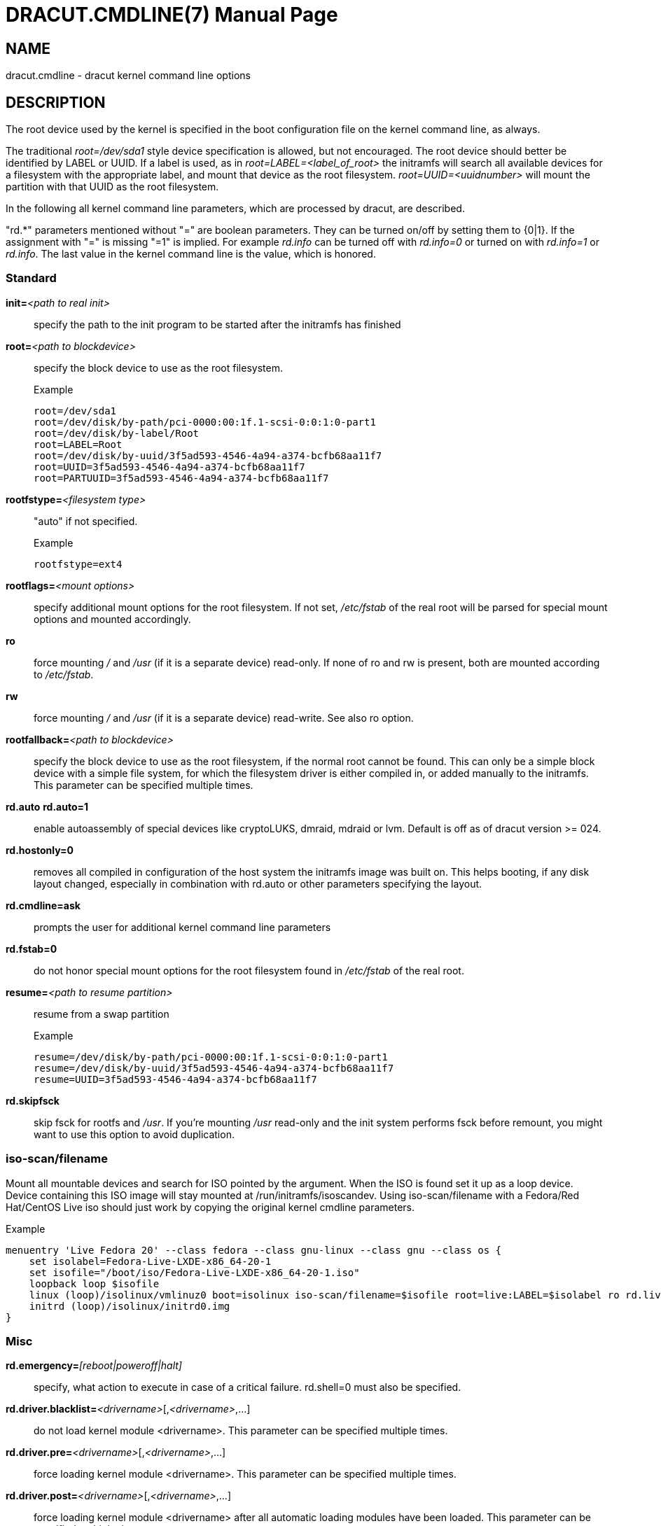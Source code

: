 DRACUT.CMDLINE(7)
=================
:doctype: manpage
:man source:   dracut
:man manual:   dracut
:man version:  {version}

NAME
----
dracut.cmdline - dracut kernel command line options

DESCRIPTION
-----------
The root device used by the kernel is specified in the boot configuration
file on the kernel command line, as always.

The traditional _root=/dev/sda1_ style device specification is allowed, but not
encouraged. The root device should better be identified by LABEL or UUID. If a
label is used, as in _root=LABEL=<label_of_root>_ the initramfs will search all
available devices for a filesystem with the appropriate label, and mount that
device as the root filesystem. _root=UUID=<uuidnumber>_ will mount the partition
with that UUID as the root filesystem.

In the following all kernel command line parameters, which are processed by
dracut, are described.

"rd.*" parameters mentioned without "=" are boolean parameters. They can be
turned on/off by setting them to {0|1}. If the assignment with "=" is missing
"=1" is implied. For example _rd.info_ can be turned off with _rd.info=0_ or
turned on with _rd.info=1_ or _rd.info_. The last value in the kernel command
line is the value, which is honored.

Standard
~~~~~~~~
**init=**__<path to real init>__::
    specify the path to the init program to be started after the initramfs has
    finished

**root=**__<path to blockdevice>__::
    specify the block device to use as the root filesystem.
+
[listing]
.Example
--
root=/dev/sda1
root=/dev/disk/by-path/pci-0000:00:1f.1-scsi-0:0:1:0-part1
root=/dev/disk/by-label/Root
root=LABEL=Root
root=/dev/disk/by-uuid/3f5ad593-4546-4a94-a374-bcfb68aa11f7
root=UUID=3f5ad593-4546-4a94-a374-bcfb68aa11f7
root=PARTUUID=3f5ad593-4546-4a94-a374-bcfb68aa11f7
--

**rootfstype=**__<filesystem type>__:: "auto" if not specified.
+
[listing]
.Example
--
rootfstype=ext4
--

**rootflags=**__<mount options>__::
    specify additional mount options for the root filesystem. If not set,
    _/etc/fstab_ of the real root will be parsed for special mount options and
    mounted accordingly.

**ro**::
    force mounting _/_ and _/usr_ (if it is a separate device) read-only.  If
    none of ro and rw is present, both are mounted according to _/etc/fstab_.

**rw**::
    force mounting _/_ and _/usr_ (if it is a separate device) read-write.
    See also ro option.

**rootfallback=**__<path to blockdevice>__::
    specify the block device to use as the root filesystem, if the normal root
    cannot be found. This can only be a simple block device with a simple file
    system, for which the filesystem driver is either compiled in, or added
    manually to the initramfs. This parameter can be specified multiple times.

**rd.auto** **rd.auto=1**::
    enable autoassembly of special devices like cryptoLUKS, dmraid, mdraid or
    lvm. Default is off as of dracut version >= 024.

**rd.hostonly=0**::
    removes all compiled in configuration of the host system the initramfs image
    was built on. This helps booting, if any disk layout changed, especially in
    combination with rd.auto or other parameters specifying the layout.

**rd.cmdline=ask**::
    prompts the user for additional kernel command line parameters

**rd.fstab=0**::
    do not honor special mount options for the root filesystem found in
    _/etc/fstab_ of the real root.

**resume=**__<path to resume partition>__::
    resume from a swap partition
+
[listing]
.Example
--
resume=/dev/disk/by-path/pci-0000:00:1f.1-scsi-0:0:1:0-part1
resume=/dev/disk/by-uuid/3f5ad593-4546-4a94-a374-bcfb68aa11f7
resume=UUID=3f5ad593-4546-4a94-a374-bcfb68aa11f7
--

**rd.skipfsck**::
    skip fsck for rootfs and _/usr_.  If you're mounting _/usr_ read-only and
    the init system performs fsck before remount, you might want to use this
    option to avoid duplication.

iso-scan/filename
~~~~~~~~~~~~~~~~~

Mount all mountable devices and search for ISO pointed by the argument. When
the ISO is found set it up as a loop device. Device containing this ISO
image will stay mounted at /run/initramfs/isoscandev.
Using iso-scan/filename with a Fedora/Red Hat/CentOS Live iso should just work
by copying the original kernel cmdline parameters.

[listing]
.Example
--
menuentry 'Live Fedora 20' --class fedora --class gnu-linux --class gnu --class os {
    set isolabel=Fedora-Live-LXDE-x86_64-20-1
    set isofile="/boot/iso/Fedora-Live-LXDE-x86_64-20-1.iso"
    loopback loop $isofile
    linux (loop)/isolinux/vmlinuz0 boot=isolinux iso-scan/filename=$isofile root=live:LABEL=$isolabel ro rd.live.image quiet rhgb
    initrd (loop)/isolinux/initrd0.img
}
--

Misc
~~~~
**rd.emergency=**__[reboot|poweroff|halt]__::
    specify, what action to execute in case of a critical failure. rd.shell=0 must also
    be specified.

**rd.driver.blacklist=**__<drivername>__[,__<drivername>__,...]::
    do not load kernel module <drivername>. This parameter can be specified
    multiple times.

**rd.driver.pre=**__<drivername>__[,__<drivername>__,...]::
    force loading kernel module <drivername>. This parameter can be specified
    multiple times.

**rd.driver.post=**__<drivername>__[,__<drivername>__,...]::
    force loading kernel module <drivername> after all automatic loading modules
    have been loaded. This parameter can be specified multiple times.

**rd.retry=**__<seconds>__::
    specify how long dracut should retry the initqueue to configure devices.
    The default is 180 seconds. After 2/3 of the time, degraded raids are force
    started. If you have hardware, which takes a very long time to announce its
    drives, you might want to extend this value.

**rd.timeout=**__<seconds>__::
    specify how long dracut should wait for devices to appear. The
    default is '0', which means 'forever'. Note that this timeout
    should be longer than rd.retry to allow for proper configuration.

**rd.noverifyssl**::
    accept self-signed certificates for ssl downloads.

**rd.ctty=**__<terminal device>__::
   specify the controlling terminal for the console.
   This is useful, if you have multiple "console=" arguments.

**rd.shutdown.timeout.umount=**__<seconds>__::
    specify how long dracut should wait for an individual umount to finish
    during shutdown. This avoids the system from blocking when unmounting a file
    system cannot complete and waits indefinitely. Value '0' means to wait
    'forever'. The default is 90 seconds.

[[dracutkerneldebug]]
Debug
~~~~~
If you are dropped to an emergency shell, the file
_/run/initramfs/rdsosreport.txt_ is created, which can be saved to a (to be
mounted by hand) partition (usually /boot) or a USB stick. Additional debugging
info can be produced by adding **rd.debug** to the kernel command line.
_/run/initramfs/rdsosreport.txt_ contains all logs and the output of some tools.
It should be attached to any report about dracut problems.

**rd.info**::
    print informational output though "quiet" is set

**rd.shell**::
    allow dropping to a shell, if root mounting fails

**rd.debug**::
    set -x for the dracut shell.
    If systemd is active in the initramfs, all output is logged to the systemd
    journal, which you can inspect with "journalctl -ab".
    If systemd is not active, the logs are written to dmesg and
    _/run/initramfs/init.log_.
    If "quiet" is set, it also logs to the console.

**rd.memdebug=[0-5]**::
    Print memory usage info at various points, set the verbose level from 0 to 5.
+
    Higher level means more debugging output:
+
----
    0 - no output
    1 - partial /proc/meminfo
    2 - /proc/meminfo
    3 - /proc/meminfo + /proc/slabinfo
    4 - /proc/meminfo + /proc/slabinfo + memstrack summary
        NOTE: memstrack is a memory tracing tool that tracks the total memory
              consumption, and peak memory consumption of each kernel modules
              and userspace progress during the whole initramfs runtime, report
              is generated and the end of initramfs run.
    5 - /proc/meminfo + /proc/slabinfo + memstrack (with top memory stacktrace)
        NOTE: memstrack (with top memory stacktrace) will print top memory
              allocation stack traces during the whole initramfs runtime.
----

**rd.break**::
    drop to a shell at the end

**rd.break=**__{cmdline|pre-udev|pre-trigger|initqueue|pre-mount|mount|pre-pivot|cleanup}__::
    drop to a shell before the defined breakpoint starts.
    This parameter can be specified multiple times.

**rd.udev.log_level=**__{err|info|debug}__::
    set udev log level. The default is 'err'.

I18N
~~~~
**rd.vconsole.keymap=**__<keymap base file name>__::
    keyboard translation table loaded by loadkeys; taken from keymaps directory;
    will be written as KEYMAP to _/etc/vconsole.conf_ in the initramfs.
+
[listing]
.Example
--
rd.vconsole.keymap=de-latin1-nodeadkeys
--

**rd.vconsole.keymap.ext=**__<list of keymap base file names>__::
    list of extra keymaps to bo loaded (sep. by space); will be written as
    EXT_KEYMAP to _/etc/vconsole.conf_ in the initramfs

**rd.vconsole.unicode**::
    boolean, indicating UTF-8 mode; will be written as UNICODE to
    _/etc/vconsole.conf_ in the initramfs

**rd.vconsole.font=**__<font base file name>__::
    console font; taken from consolefonts directory; will be written as FONT to
    _/etc/vconsole.conf_ in the initramfs.
+
[listing]
.Example
--
rd.vconsole.font=eurlatgr
--

**rd.vconsole.font.map=**__<console map base file name>__::
    see description of '-m' parameter in setfont manual; taken from consoletrans
    directory; will be written as FONT_MAP to _/etc/vconsole.conf_ in the
    initramfs

**rd.vconsole.font.unimap=**__<unicode table base file name>__::
    see description of '-u' parameter in setfont manual; taken from unimaps
    directory; will be written as FONT_UNIMAP to _/etc/vconsole.conf_ in the
    initramfs

**rd.locale.LANG=**__<locale>__::
    taken from the environment; if no UNICODE is defined we set its value in
    basis of LANG value (whether it ends with ".utf8" (or similar) or not); will
    be written as LANG to _/etc/locale.conf_ in the initramfs.
+
[listing]
.Example
--
rd.locale.LANG=pl_PL.utf8
--

**rd.locale.LC_ALL=**__<locale>__::
    taken from the environment; will be written as LC_ALL to _/etc/locale.conf_
    in the initramfs

LVM
~~~
**rd.lvm=0**::
    disable LVM detection

**rd.lvm.vg=**__<volume group name>__::
    only activate all logical volumes in the the volume groups with the given name.
    rd.lvm.vg can be specified multiple times on the kernel command line.

**rd.lvm.lv=**__<volume group name>/<logical volume name>__::
    only activate the logical volumes with the given name.
    rd.lvm.lv can be specified multiple times on the kernel command line.

**rd.lvm.conf=0**::
    remove any _/etc/lvm/lvm.conf_, which may exist in the initramfs

crypto LUKS
~~~~~~~~~~~
**rd.luks=0**::
    disable crypto LUKS detection

**rd.luks.uuid=**__<luks uuid>__::
    only activate the LUKS partitions with the given UUID. Any "luks-" of the
    LUKS UUID is removed before comparing to _<luks uuid>_.
    The comparisons also matches, if _<luks uuid>_ is only the beginning of the
    LUKS UUID, so you don't have to specify the full UUID.
    This parameter can be specified multiple times.
    _<luks uuid>_ may be prefixed by the keyword `keysource:`, see
    _rd.luks.key_ below.

**rd.luks.allow-discards=**__<luks uuid>__::
    Allow  using  of discards (TRIM) requests for LUKS partitions with the given
    UUID. Any "luks-" of the LUKS UUID is removed before comparing to
    _<luks uuid>_. The comparisons also matches, if _<luks uuid>_ is only the
    beginning of the LUKS UUID, so you don't have to specify the full UUID.
    This parameter can be specified multiple times.

**rd.luks.allow-discards**::
    Allow  using  of discards (TRIM) requests on all LUKS partitions.

**rd.luks.crypttab=0**::
    do not check, if LUKS partition is in _/etc/crypttab_

**rd.luks.timeout=**__<seconds>__::
    specify how long dracut should wait when waiting for the user to enter the
    password. This avoid blocking the boot if no password is entered. It does
    not apply to luks key. The default is '0', which means 'forever'.

crypto LUKS - key on removable device support
~~~~~~~~~~~~~~~~~~~~~~~~~~~~~~~~~~~~~~~~~~~~~

NB: If systemd is included in the dracut initrd, dracut's built in
removable device keying support won't work. systemd will prompt for
a password from the console even if you've supplied **rd.luks.key**.
You may be able to use standard systemd man:fstab[5,external] syntax to
get the same effect. If you do need **rd.luks.key** to work,
you will have to exclude the "systemd" dracut module and any modules
that depend on it. See man:dracut.conf[5] and
https://bugzilla.redhat.com/show_bug.cgi?id=905683 for more
information.

**rd.luks.key=**_<keypath>[:<keydev>[:<luksdev>]]_::
    _<keypath>_ is the pathname of a key file, relative to the root
    of the filesystem on some device. It's REQUIRED. When
    _<keypath>_ ends with '.gpg' it's considered to be key encrypted
    symmetrically with GPG.  You will be prompted for the GPG password on
    boot. GPG support comes with the 'crypt-gpg' module, which needs to be
    added explicitly.
+
_<keydev>_ identifies the device on which the key file resides. It may
be the kernel name of the device (should start with "/dev/"), a UUID
(prefixed with "UUID=") or a label (prefix with "LABEL="). You don't
have to specify a full UUID. Just its beginning will suffice, even if
its ambiguous. All matching devices will be probed.  This parameter is
recommended, but not required. If it's not present, all block devices will
be probed, which may significantly increase boot time.
+
If _<luksdev>_ is given, the specified key will only be used for
the specified LUKS device. Possible values are the same as for
_<keydev>_. Unless you have several LUKS devices, you don't have to
specify this parameter. The simplest usage is:
+
[listing]
.Example
--
rd.luks.key=/foo/bar.key
--
+
As you see, you can skip colons in such a case.

[NOTE]
===============================
Your LUKS partition must match your key file.

dracut provides keys to cryptsetup with _-d_ (an older alias for
_--key-file_). This uses the entire binary
content of the key file as part of the secret.  If
you pipe a password into cryptsetup *without* _-d_ or _--key-file_,
it will be treated as text user input, and only characters before
the first newline will be used. Therefore, when you're creating
an encrypted partition for dracut to mount, and you pipe a key into
_cryptsetup luksFormat_,you must use _-d -_.

Here is an example for a key encrypted with GPG (warning:
_--batch-mode_ will overwrite the device without asking for
confirmation):

[listing]
--
gpg --quiet --decrypt rootkey.gpg | \
cryptsetup --batch-mode --key-file - \
           luksFormat /dev/sda47
--

If you use unencrypted key files, just use the key file pathname
instead of the standard input. For a random key with 256 bits of
entropy, you might use:

[listing]
--
head -32c /dev/urandom > rootkey.key
cryptsetup --batch-mode --key-file rootkey.key \
           luksFormat /dev/sda47
--

You can also use regular key files on an encrypted _keydev_.

Compared to using GPG encrypted keyfiles on an unencrypted
device this provides the following advantages:

- you can unlock your disk(s) using multiple passphrases
- better security by not losing the key stretching mechanism

To use an encrypted _keydev_ you *must* ensure that it becomes
available by using the keyword `keysource`, e.g.
`rd.luks.uuid=keysource:aaaa`
_aaaa_ being the uuid of the encrypted _keydev_.

Example:

Lets assume you have three disks _A_, _B_ and _C_ with the uuids
_aaaa_, _bbbb_ and _cccc_. +
You want to unlock _A_ and _B_ using keyfile _keyfile_. +
The unlocked volumes be _A'_, _B'_ and _C'_ with the uuids
_AAAA_, _BBBB_ and _CCCC_. +
_keyfile_ is saved on _C'_ as _/keyfile_.

One luks keyslot of each _A_, _B_ and _C_ is setup with a
passphrase. +
Another luks keyslot of each _A_ and _B_ is setup with _keyfile_.

To boot this configuration you could use:
[listing]
--
rd.luks.uuid=aaaa
rd.luks.uuid=bbbb
rd.luks.uuid=keysource:cccc
rd.luks.key=/keyfile:UUID=CCCC
--
Dracut asks for the passphrase for _C_ and uses the
keyfile to unlock _A_ and _B_. +
If getting the passphrase for _C_ fails it falls back to
asking for the passphrases for _A_ and _B_.

If you want _C'_ to stay unlocked, specify a luks name for
it, e.g. `rd.luks.name=cccc=mykeys`, otherwise it gets closed
when not needed anymore.
===============================

**rd.luks.key.tout=0**::
    specify how many times dracut will try to read the keys specified in
    rd.luks.key. This gives a chance to the removable device containing the key
    to initialize.

MD RAID
~~~~~~~
**rd.md=0**::
    disable MD RAID detection

**rd.md.imsm=0**::
    disable MD RAID for imsm/isw raids, use DM RAID instead

**rd.md.ddf=0**::
    disable MD RAID for SNIA ddf raids, use DM RAID instead

**rd.md.conf=0**::
    ignore mdadm.conf included in initramfs

**rd.md.waitclean=1**::
    wait for any resync, recovery, or reshape activity to finish before
    continuing

**rd.md.uuid=**__<md raid uuid>__::
    only activate the raid sets with the given UUID. This parameter can be
    specified multiple times.

DM RAID
~~~~~~~
**rd.dm=0**::
    disable DM RAID detection

**rd.dm.uuid=**__<dm raid uuid>__::
   only activate the raid sets with the given UUID. This parameter can be
   specified multiple times.

MULTIPATH
~~~~~~~~~
**rd.multipath=0**::
   disable multipath detection

**rd.multipath=default**::
   use default multipath settings

FIPS
~~~~
**rd.fips**::
    enable FIPS

**boot=**__<boot device>__::
    specify the device, where /boot is located.
+
[listing]
.Example
--
boot=/dev/sda1
boot=/dev/disk/by-path/pci-0000:00:1f.1-scsi-0:0:1:0-part1
boot=UUID=<uuid>
boot=LABEL=<label>
--

**rd.fips.skipkernel**::
    skip checksum check of the kernel image. Useful, if the kernel image is not
    in a separate boot partition.

Network
~~~~~~~

[IMPORTANT]
=====================
It is recommended to either bind an interface to a MAC with the **ifname**
argument, or to use the systemd-udevd predictable network interface names.

Predictable network interface device names based on:

- firmware/bios-provided index numbers for on-board devices
- firmware-provided pci-express hotplug slot index number
- physical/geographical location of the hardware
- the interface's MAC address

See:
http://www.freedesktop.org/wiki/Software/systemd/PredictableNetworkInterfaceNames

Two character prefixes based on the type of interface:

en:: ethernet
wl:: wlan
ww:: wwan

Type of names:

o<index>:: on-board device index number
s<slot>[f<function>][d<dev_id>]:: hotplug slot index number
x<MAC>:: MAC address
[P<domain>]p<bus>s<slot>[f<function>][d<dev_id>]:: PCI geographical location
[P<domain>]p<bus>s<slot>[f<function>][u<port>][..][c<config>][i<interface>]:: USB port number chain

All multi-function PCI devices will carry the [f<function>] number in the
device name, including the function 0 device.

When using PCI geography, The PCI domain is only prepended when it is not 0.

For USB devices the full chain of port numbers of hubs is composed. If the
name gets longer than the maximum number of 15 characters, the name is not
exported.
The usual USB configuration == 1 and interface == 0 values are suppressed.

PCI ethernet card with firmware index "1"::
* eno1

PCI ethernet card in hotplug slot with firmware index number::
* ens1

PCI ethernet multi-function card with 2 ports::
* enp2s0f0
* enp2s0f1

PCI wlan card::
* wlp3s0

USB built-in 3G modem::
* wwp0s29u1u4i6

USB Android phone::
* enp0s29u1u2
=====================

The following options are supported by the 'network-legacy' dracut
module. Other network modules might support a slightly different set of
options; refer to the documentation of the specific network module in use. For
NetworkManager, see man:nm-initrd-generator[8].

**ip=**__{dhcp|on|any|dhcp6|auto6|either6|link6|single-dhcp}__::
    dhcp|on|any::: get ip from dhcp server from all interfaces. If netroot=dhcp,
    loop sequentially through all interfaces (eth0, eth1, ...) and use the first
    with a valid DHCP root-path.

    single-dhcp::: Send DHCP on all available interfaces in parallel, as
    opposed to one after another. After the first DHCP response is received,
    stop DHCP on all other interfaces. This gives the fastest boot time by
    using the IP on interface for which DHCP succeeded first during early boot.
    Caveat: Does not apply to Network Manager.

    auto6::: IPv6 autoconfiguration

    dhcp6::: IPv6 DHCP

    either6::: if auto6 fails, then dhcp6

    link6::: bring up interface for IPv6 link-local addressing

**ip=**__<interface>__:__{dhcp|on|any|dhcp6|auto6|link6}__[:[__<mtu>__][:__<macaddr>__]]::
    This parameter can be specified multiple times.
+
=====================
dhcp|on|any|dhcp6::: get ip from dhcp server on a specific interface
auto6::: do IPv6 autoconfiguration
link6::: bring up interface for IPv6 link local address
<macaddr>::: optionally **set** <macaddr> on the <interface>. This
cannot be used in conjunction with the **ifname** argument for the
same <interface>.
=====================

**ip=**__<client-IP>__:[__<peer>__]:__<gateway-IP>__:__<netmask>__:__<client_hostname>__:__<interface>__:__{none|off|dhcp|on|any|dhcp6|auto6|ibft}__[:[__<mtu>__][:__<macaddr>__]]::
    explicit network configuration. If you want do define a IPv6 address, put it
    in brackets (e.g. [2001:DB8::1]). This parameter can be specified multiple
    times. __<peer>__ is optional and is the address of the remote endpoint
    for pointopoint interfaces and it may be followed by a slash and a decimal
    number, encoding the network prefix length.
+
=====================
<macaddr>::: optionally **set** <macaddr> on the <interface>. This
cannot be used in conjunction with the **ifname** argument for the
same <interface>.
=====================

**ip=**__<client-IP>__:[__<peer>__]:__<gateway-IP>__:__<netmask>__:__<client_hostname>__:__<interface>__:__{none|off|dhcp|on|any|dhcp6|auto6|ibft}__[:[__<dns1>__][:__<dns2>__]]::
    explicit network configuration. If you want do define a IPv6 address, put it
    in brackets (e.g. [2001:DB8::1]). This parameter can be specified multiple
    times. __<peer>__ is optional and is the address of the remote endpoint
    for pointopoint interfaces and it may be followed by a slash and a decimal
    number, encoding the network prefix length.

**ifname=**__<interface>__:__<MAC>__::
    Assign network device name <interface> (i.e. "bootnet") to the NIC with
    MAC <MAC>.
+
WARNING: Do **not** use the default kernel naming scheme for the interface name,
as it can conflict with the kernel names. So, don't use "eth[0-9]+" for the
interface name. Better name it "bootnet" or "bluesocket".

**rd.route=**__<net>__/__<netmask>__:__<gateway>__[:__<interface>__]::
    Add a static route with route options, which are separated by a colon.
    IPv6 addresses have to be put in brackets.
+
[listing]
.Example
--
    rd.route=192.168.200.0/24:192.168.100.222:ens10
    rd.route=192.168.200.0/24:192.168.100.222
    rd.route=192.168.200.0/24::ens10
    rd.route=[2001:DB8:3::/8]:[2001:DB8:2::1]:ens10
--

**bootdev=**__<interface>__::
    specify network interface to use routing and netroot information from.
    Required if multiple ip= lines are used.

**BOOTIF=**__<MAC>__::
    specify network interface to use routing and netroot information from.

**rd.bootif=0**::
    Disable BOOTIF parsing, which is provided by PXE

**nameserver=**__<IP>__ [**nameserver=**__<IP>__ ...]::
    specify nameserver(s) to use

**rd.peerdns=0**::
    Disable DNS setting of DHCP parameters.

**biosdevname=0**::
    boolean, turn off biosdevname network interface renaming

**rd.neednet=1**::
    boolean, bring up network even without netroot set

**vlan=**__<vlanname>__:__<phydevice>__::
    Setup vlan device named <vlanname> on <phydevice>.
    We support the four styles of vlan names: VLAN_PLUS_VID (vlan0005),
    VLAN_PLUS_VID_NO_PAD (vlan5), DEV_PLUS_VID (eth0.0005),
    DEV_PLUS_VID_NO_PAD (eth0.5)

**bond=**__<bondname>__[:__<bondslaves>__:[:__<options>__[:<mtu>]]]::
    Setup bonding device <bondname> on top of <bondslaves>.
    <bondslaves> is a comma-separated list of physical (ethernet) interfaces.
    <options> is a comma-separated list on bonding options (modinfo bonding for
    details) in format compatible with initscripts. If <options> includes
    multi-valued arp_ip_target option, then its values should be separated by
    semicolon. if the mtu is specified, it will be set on the bond master.
    Bond without parameters assumes
    bond=bond0:eth0,eth1:mode=balance-rr

**team=**__<teammaster>__:__<teamslaves>__[:__<teamrunner>__]::
    Setup team device <teammaster> on top of <teamslaves>.
    <teamslaves> is a comma-separated list of physical (ethernet) interfaces.
    <teamrunner> is the runner type to be used (see man:teamd.conf[5,external]); defaults to
    activebackup.
    Team without parameters assumes
    team=team0:eth0,eth1:activebackup

**bridge=**__<bridgename>__:__<ethnames>__::
    Setup bridge <bridgename> with <ethnames>. <ethnames> is a comma-separated
    list of physical (ethernet) interfaces. Bridge without parameters assumes
    bridge=br0:eth0

NFS
~~~
**root=**\[_<server-ip>_:]__<root-dir>__[:__<nfs-options>__]::
    mount nfs share from <server-ip>:/<root-dir>, if no server-ip is given, use
    dhcp next_server. If server-ip is an IPv6 address it has to be put in
    brackets, e.g. [2001:DB8::1]. NFS options can be appended with the prefix
    ":" or "," and are separated by ",".

**root=**nfs:\[_<server-ip>_:]__<root-dir>__[:__<nfs-options>__], **root=**nfs4:\[_<server-ip>_:]__<root-dir>__[:__<nfs-options>__], **root=**__{dhcp|dhcp6}__::
    netroot=dhcp alone directs initrd to look at the DHCP root-path where NFS
    options can be specified.
+
[listing]
.Example
--
    root-path=<server-ip>:<root-dir>[,<nfs-options>]
    root-path=nfs:<server-ip>:<root-dir>[,<nfs-options>]
    root-path=nfs4:<server-ip>:<root-dir>[,<nfs-options>]
--

**root=**_/dev/nfs_ nfsroot=\[_<server-ip>_:]__<root-dir>__[:__<nfs-options>__]::
    _Deprecated!_ kernel Documentation_/filesystems/nfsroot.txt_ defines this
    method. This is supported by dracut, but not recommended.

**rd.nfs.domain=**__<NFSv4 domain name>__::
    Set the NFSv4 domain name. Will override the settings in _/etc/idmap.conf_.

**rd.net.dhcp.retry=**__<cnt>__::
    If this option is set, dracut will try to connect via dhcp <cnt> times before failing.
    Default is 1.

**rd.net.timeout.dhcp=**__<arg>__::
    If this option is set, dhclient is called with "--timeout <arg>".

**rd.net.timeout.iflink=**__<seconds>__::
    Wait <seconds> until link shows up. Default is 60 seconds.

**rd.net.timeout.ifup=**__<seconds>__::
    Wait <seconds> until link has state "UP". Default is 20 seconds.

**rd.net.timeout.route=**__<seconds>__::
    Wait <seconds> until route shows up. Default is 20 seconds.

**rd.net.timeout.ipv6dad=**__<seconds>__::
    Wait <seconds> until IPv6 DAD is finished. Default is 50 seconds.

**rd.net.timeout.ipv6auto=**__<seconds>__::
    Wait <seconds> until IPv6 automatic addresses are assigned. Default is 40 seconds.

**rd.net.timeout.carrier=**__<seconds>__::
    Wait <seconds> until carrier is recognized. Default is 10 seconds.

CIFS
~~~
**root=**cifs://[__<username>__[:__<password>__]@]__<server-ip>__:__<root-dir>__::
    mount cifs share from <server-ip>:/<root-dir>, if no server-ip is given, use
    dhcp next_server. if server-ip is an IPv6 address it has to be put in
    brackets, e.g. [2001:DB8::1]. If a username or password are not specified
as part of the root, then they must be passed on the command line through
cifsuser/cifspass.
+
WARNING: Passwords specified on the kernel command line are visible for all
users via the file _/proc/cmdline_ and via dmesg or can be sniffed on the
network, when using DHCP with DHCP root-path.

**cifsuser**=__<username>__::
    Set the cifs username, if not specified as part of the root.

**cifspass**=__<password>__::
    Set the cifs password, if not specified as part of the root.
+
WARNING: Passwords specified on the kernel command line are visible for all
users via the file _/proc/cmdline_ and via dmesg or can be sniffed on the
network, when using DHCP with DHCP root-path.

iSCSI
~~~~~
**root=**iscsi:[__<username>__:__<password>__[:__<reverse>__:__<password>__]@][__<servername>__]:[__<protocol>__]:[__<port>__][:[__<iscsi_iface_name>__]:[__<netdev_name>__]]:[__<LUN>__]:__<targetname>__::
    protocol defaults to "6", LUN defaults to "0". If the "servername" field is
    provided by BOOTP or DHCP, then that field is used in conjunction with other
    associated fields to contact the boot server in the Boot stage. However, if
    the "servername" field is not provided, then the "targetname" field is then
    used in the Discovery Service stage in conjunction with other associated
    fields. See
    link:$$http://tools.ietf.org/html/rfc4173#section-5$$[rfc4173].
+
WARNING: Passwords specified on the kernel command line are visible for all
users via the file _/proc/cmdline_ and via dmesg or can be sniffed on the
network, when using DHCP with DHCP root-path.
+
[listing]
.Example
--
root=iscsi:192.168.50.1::::iqn.2009-06.dracut:target0
--
+
If servername is an IPv6 address, it has to be put in brackets:
+
[listing]
.Example
--
root=iscsi:[2001:DB8::1]::::iqn.2009-06.dracut:target0
--

**root=**__???__ **netroot=**iscsi:[__<username>__:__<password>__[:__<reverse>__:__<password>__]@][__<servername>__]:[__<protocol>__]:[__<port>__][:[__<iscsi_iface_name>__]:[__<netdev_name>__]]:[__<LUN>__]:__<targetname>__ ...::
    multiple netroot options allow setting up multiple iscsi disks:
+
[listing]
.Example
--
root=UUID=12424547
netroot=iscsi:192.168.50.1::::iqn.2009-06.dracut:target0
netroot=iscsi:192.168.50.1::::iqn.2009-06.dracut:target1
--
+
If servername is an IPv6 address, it has to be put in brackets:
+
[listing]
.Example
--
netroot=iscsi:[2001:DB8::1]::::iqn.2009-06.dracut:target0
--
+
WARNING: Passwords specified on the kernel command line are visible for all
users via the file _/proc/cmdline_ and via dmesg or can be sniffed on the
network, when using DHCP with DHCP root-path.
You may want to use rd.iscsi.firmware.

**root=**__???__ **rd.iscsi.initiator=**__<initiator>__ **rd.iscsi.target.name=**__<target name>__  **rd.iscsi.target.ip=**__<target ip>__ **rd.iscsi.target.port=**__<target port>__ **rd.iscsi.target.group=**__<target group>__ **rd.iscsi.username=**__<username>__ **rd.iscsi.password=**__<password>__ **rd.iscsi.in.username=**__<in username>__ **rd.iscsi.in.password=**__<in password>__::
    manually specify all iscsistart parameter (see **+iscsistart --help+**)
+
WARNING: Passwords specified on the kernel command line are visible for all
users via the file _/proc/cmdline_ and via dmesg or can be sniffed on the
network, when using DHCP with DHCP root-path.
You may want to use rd.iscsi.firmware.

**root=**_???_ **netroot=**iscsi **rd.iscsi.firmware=1**::
 will read the iscsi parameter from the BIOS firmware

**rd.iscsi.login_retry_max=**__<num>__::
    maximum number of login retries

**rd.iscsi.param=**__<param>__::
    <param> will be passed as "--param <param>" to iscsistart.
    This parameter can be specified multiple times.
+
[listing]
.Example
--
"netroot=iscsi rd.iscsi.firmware=1 rd.iscsi.param=node.session.timeo.replacement_timeout=30"
--
+
will result in
+
[listing]
--
iscsistart -b --param node.session.timeo.replacement_timeout=30
--

**rd.iscsi.ibft** **rd.iscsi.ibft=1**:
    Turn on iBFT autoconfiguration for the interfaces

**rd.iscsi.mp** **rd.iscsi.mp=1**:
    Configure all iBFT interfaces, not only used for booting (multipath)

**rd.iscsi.waitnet=0**:
    Turn off waiting for all interfaces to be up before trying to login to the iSCSI targets.

**rd.iscsi.testroute=0**:
    Turn off checking, if the route to the iSCSI target IP is possible before trying to login.

FCoE
~~~~
**rd.fcoe=0**::
    disable FCoE and lldpad

**fcoe=**__<edd|interface|MAC>__:__{dcb|nodcb}__:__{fabric|vn2vn}__::
    Try to connect to a FCoE SAN through the NIC specified by _<interface>_ or
    _<MAC>_ or EDD settings. The second argument specifies if DCB
    should be used. The optional third argument specifies whether
    fabric or VN2VN mode should be used.
    This parameter can be specified multiple times.
+
NOTE: letters in the MAC-address must be lowercase!

NVMf
~~~~
**rd.nonvmf**::
    Disable NVMf

**rd.nvmf.nonbft**::
    Disable connecting to targets from the NVMe Boot Firmware Table. Without
    this parameter, NBFT connections will take precedence over _rd.nvmf.discover_.

**rd.nvmf.nostatic**::
    Disable connecting to targets that have been statically configured when
    the initramfs was built. Targets specified with rd.nvmf.discover on the
    kernel command line will still be tried.

**rd.nvmf.hostnqn=**__<hostNQN>__::
    NVMe host NQN to use

**rd.nvmf.hostid=**__<hostID>__::
    NVMe host id to use

**rd.nvmf.discover=**__{rdma|fc|tcp}__,__<traddr>__,[__<host_traddr>__],[__<trsvcid>__]::
    Discover and connect to a NVMe-over-Fabric controller specified by
    _<traddr>_ and the optionally _<host_traddr>_ or _<trsvcid>_.
    The first argument specifies the transport to use; currently only
    'rdma', 'fc', or 'tcp' are supported.
    This parameter can be specified multiple times.
+
[listing]
.Examples
--
rd.nvmf.discover=tcp,192.168.10.10,,4420
rd.nvmf.discover=fc,nn-0x201700a05634f5bf:pn-0x201900a05634f5bf,nn-0x200000109b579ef3:pn-0x100000109b579ef3
--

**rd.nvmf.discover=fc,auto**::
    This special syntax determines that Fibre Channel autodiscovery
    is to be used rather than regular NVMe discovery. It takes precedence
    over all other _rd.nvmf.discover=_ arguments.

NBD
~~~
**root=**??? **netroot=**nbd:__<server>__:__<port/exportname>__[:__<fstype>__[:__<mountopts>__[:__<nbdopts>__]]]::
    mount nbd share from <server>.
+
NOTE:
    If "exportname" instead of "port" is given the standard port is used.
    Newer versions of nbd are only supported with "exportname".

**root=/dev/root netroot=dhcp** with **dhcp** **root-path=**nbd:__<server>__:__<port/exportname>__[:__<fstype>__[:__<mountopts>__[:__<nbdopts>__]]]::
    netroot=dhcp alone directs initrd to look at the DHCP root-path where NBD
    options can be specified. This syntax is only usable in cases where you are
    directly mounting the volume as the rootfs.
+
NOTE:
    If "exportname" instead of "port" is given the standard port is used.
    Newer versions of nbd are only supported with "exportname".

VIRTIOFS
~~~~~~~~
**root=**virtiofs:__<mount-tag>__::
    mount virtiofs share using the tag <mount-tag>.
    The tag name is arbitrary and must match the tag given in the qemu '-device' command.

**rootfstype=**virtiofs **root=**__<mount-tag>__::
    mount virtiofs share using the tag <mount-tag>.
    The tag name is arbitrary and must match the tag given in the qemu '-device' command.

Both formats are supported by the 'virtiofs' dracut module.
See https://gitlab.com/virtio-fs/virtiofsd for more information.

[listing]
.Example
--
root=virtiofs:host rw
--

DASD
~~~~
**rd.dasd=**....::
    same syntax as the kernel module parameter (s390 only).
    For more details on the syntax see the IBM book
    "Linux on IBM Z and IBM LinuxONE - Device Drivers, Features, and Commands"
    https://www.ibm.com/docs/en/linux-on-systems?topic=overview-device-drivers-features-commands.
    This parameter can be specified multiple times.
+
NOTE:
    This parameter is no longer handled by dracut itself but with the exact
    same syntax by
    https://github.com/ibm-s390-linux/s390-tools/tree/master/zdev/dracut/95zdev.

ZFCP
~~~~
**rd.zfcp=**__<zfcp adaptor device bus ID>__,__<WWPN>__,__<FCPLUN>__::
    rd.zfcp can be specified multiple times on the kernel command
    line.
+
NOTE:
    This parameter is no longer handled by dracut itself but with the exact
    same syntax by
    https://github.com/ibm-s390-linux/s390-tools/tree/master/zdev/dracut/95zdev.

**rd.zfcp=**__<zfcp adaptor device bus ID>__::
    If NPIV is enabled and the 'allow_lun_scan' parameter to the zfcp
    module is set to 'Y' then the zfcp driver will be initiating a
    scan internally and the <WWPN> and <FCPLUN> parameters can be omitted.
+
NOTE:
    This parameter is no longer handled by dracut itself but with the exact
    same syntax by
    https://github.com/ibm-s390-linux/s390-tools/tree/master/zdev/dracut/95zdev.
+
[listing]
.Example
--
rd.zfcp=0.0.4000,0x5005076300C213e9,0x5022000000000000
rd.zfcp=0.0.4000
--

**rd.zfcp.conf=0**::
    ignore zfcp.conf included in the initramfs

ZNET
~~~~
**rd.znet=**__<nettype>__,__<subchannels>__,__<options>__::
    Activates a channel-attached network interface on s390 architecture.
    <nettype> is one of: qeth, lcs, ctc.
    <subchannels> is a comma-separated list of ccw device bus-IDs.
    The list consists of 3 entries with nettype qeth, and 2 for other nettype.
    <options> is a comma-separated list of <name>=<value> pairs,
    where <name> refers to a device sysfs attribute to which <value> gets written.
    rd.znet can be specified multiple times on the kernel command line.

**rd.znet_ifname=**__<ifname>__:__<subchannels>__::
    Assign network device name <interface> (i.e. "bootnet") to the NIC
    corresponds to the subchannels. This is useful when dracut's default
    "ifname=" doesn't work due to device having a changing MAC address.
+
[listing]
.Example
--
rd.znet=qeth,0.0.0600,0.0.0601,0.0.0602,layer2=1,portname=foo
rd.znet=ctc,0.0.0600,0.0.0601,protocol=bar
--

Booting live images
~~~~~~~~~~~~~~~~~~~
Dracut offers multiple options for live booted images:

=====================
SquashFS (read-only) base filesystem image:::
Note -- There are 3 separate overlay types available:
- Device-mapper snapshots (the original offering),
- Device-mapper thin provisioning snapshots (see *_rd.live.overlay.thin_*,
a later offering), and
- OverlayFS based overlay mounts (a more recent offering).

+
--
Using one of these technologies, the system will provide a writable overlay for
the base, read-only SquashFS root filesystem. These methods enable a relatively
fast boot and lower RAM usage.

With the original Device-mapper snapshot overlay, users **must be careful** to
avoid writing too many blocks to the snapshot device.  Once the blocks of the
snapshot overlay are exhausted, the whole root filesystem becomes read-only
leading to application failures.  The snapshot overlay device is marked
'Overflow', and a difficult recovery is required to repair and enlarge the
overlay offline.

When *_rd.live.overlay=_* is not specified for persistent overlay storage, or
the specified file is not found or writable, a Device-mapper snapshot based
non-persistent or temporary overlay is automatically created as a sparse file
in RAM of the initramfs.  This file will only consume content space as required
blocks are allocated. This snapshot based overlay defaults to an apparent size
of 32 GiB in RAM, and can be adjusted with the *_rd.live.overlay.size=_* kernel
command line option.  This file is hidden (and appears deleted) when the boot
process switches out of the initramfs to the main root filesystem but its loop
device remains connected to the Device-mapper snapshot.

Even with large Device-mapper overlay files for write space, the available root
filesystem capacity is limited by the total allocated size of the base root
filesystem, which often provide only a small number of gigabytes of free space.

This shortage could be remedied by building the root filesystem with more
allocated free space, or the OverlayFS based overlay mount method can be used.

When the *_rd.live.overlay.overlayfs_* option is specified or when
*_rd.live.overlay=_* points to an appropriate directory with a sister at
`/../ovlwork`, then an OverlayFS based overlay mount is employed.  Such a
persistent OverlayFS overlay can extend the available root filesystem storage
up to the capacity of the LiveOS disk device.

For non-persistent OverlayFS overlays, the `/run/overlayfs` directory in the
`/run` tmpfs is used for temporary storage.  This filesystem is typically sized
to one half of the RAM total in the system. +
The command: `mount -o remount,size=<nbytes> /run` will resize this virtual
filesystem after booting.

The internal SquashFS structure is traditionally expected to be:

[listing]
----
squashfs.img          |  SquashFS from LiveCD .iso
   !(mount)
   /LiveOS
       |- rootfs.img  |  Usually a ext4 filesystem image to mount read-only
            !(mount)
            /bin      |  Base Live root filesystem
            /boot     |
            /dev      |
            ...       |
----

For OverlayFS mount overlays, the internal SquashFS structure may be a direct
compression of the root filesystem:

[listing]
----
squashfs.img          |  SquashFS from LiveCD .iso
   !(mount)
   /bin               |  Base Live root filesystem
   /boot              |
   /dev               |
   ...                |
----

Dracut uses one of the overlay methods of live booting by default.  No
additional command line options are required other than
**root=**live:__<path to blockdevice>__ or **root=**live:__<URL>__ to specify
the location of your squashed root filesystem.

- The compressed SquashFS image can be copied during boot to RAM at
`/run/initramfs/squashed.img` by using the **rd.live.ram=1** option.
- A device with a persistent overlay can be booted read-only by using the
**rd.live.overlay.readonly** option on the kernel command line.  This will
either cause a temporary, writable overlay to be stacked over a read-only
snapshot of the root filesystem or the OverlayFS mount will use an additional
lower layer with the root filesystem.
--

Uncompressed live filesystem image:::
When the live system was installed with the '--skipcompress' option of the
__livecd-iso-to-disk__ installation script for Live USB devices, the root
filesystem image, __rootfs.img__, is expanded on installation and no SquashFS
is involved during boot.
+
- If **rd.live.ram=1** is used in this situation, the full, uncompressed
root filesystem is copied during boot to `/run/initramfs/rootfs.img` in the
`/run` tmpfs.
+
- If **rd.live.overlay=none** is provided as a kernel command line option,
a writable, linear Device-mapper target is created on boot with no overlay.

Writable filesystem image:::
The system will retrieve a compressed filesystem image, extract it to
`/run/initramfs/fsimg/rootfs.img`, connect it to a loop device, create a
writable, linear Device-mapper target at `/dev/mapper/live-rw`, and mount that
as a writable volume at `/`.  More RAM is required during boot but the live
filesystem is easier to manage if it becomes full.  Users can make a filesystem
image of any size and that size will be maintained when the system boots. There
is no persistence of root filesystem changes between boots with this option.
+
The filesystem structure is expected to be:
+
[listing]
--
rootfs.tgz            |  Compressed tarball containing filesystem image
   !(unpack)
   /rootfs.img        |  Filesystem image at /run/initramfs/fsimg/
      !(mount)
      /bin            |  Live filesystem
      /boot           |
      /dev            |
      ...             |
--
+
To use this boot option, ensure that **rd.writable.fsimg=1** is in your kernel
command line and add the **root=live:<URL>** to specify the location
of your compressed filesystem image tarball or SquashFS image.
=====================

**rd.writable.fsimg=**1::
Enables writable filesystem support.  The system will boot with a fully
writable (but non-persistent) filesystem without snapshots __(see notes above
about available live boot options)__.  You can use the **rootflags** option to
set mount options for the live filesystem as well __(see documentation about
rootflags in the **Standard** section above)__.
This implies that the whole image is copied to RAM before the boot continues.
+
NOTE: There must be enough free RAM available to hold the complete image.
+
This method is very suitable for diskless boots.

**rd.minmem=**__<megabyte>__::
Specify minimum free RAM in MB after copying a live disk image into memory.
The default is 1024.
+
This parameter only applies together with the parameters rd.writable.fsimg
or rd.live.ram.

**root=**live:__<url>__::
Boots a live image retrieved from __<url>__.  Requires the dracut 'livenet'
module.  Valid handlers: __http, https, ftp, torrent, tftp__.
+
[listing]
.Examples
--
root=live:http://example.com/liveboot.img
root=live:ftp://ftp.example.com/liveboot.img
root=live:torrent://example.com/liveboot.img.torrent
--

**rd.live.debug=**1::
Enables debug output from the live boot process.

**rd.live.dir=**__<path>__::
Specifies the directory within the boot device where the squashfs.img or
rootfs.img can be found.  By default, this is `/LiveOS`.

**rd.live.squashimg=**__<filename of SquashFS image>__::
Specifies the filename for a SquashFS image of the root filesystem.
By default, this is __squashfs.img__.

**rd.live.ram=**1::
Copy the complete image to RAM and use this for booting. This is useful
when the image resides on, e.g., a DVD which needs to be ejected later on.

**rd.live.overlay={**__<devspec>__[:__{<pathspec>|auto}__]|__none__}::
Manage the usage of a persistent overlay.
+
--
* *_<devspec>_* specifies the path to a device with a mountable filesystem.
* *_<pathspec>_* is a path within the *_<devspec>_* filesystem to either
** a file (that is loop mounted for a Device-mapper overlay) or
** a directory (that is symbolically linked to `/run/overlayfs` for a OverlayFS
mount overlay). (A required sister directory `/<pathspec>/../ovlwork` is
automatically made.)
* *_none_* (the word itself) specifies that no overlay will be used, such as
when an uncompressed, writable live root filesystem is available.

The above method shall be used to persist the changes made to the root
filesystem specified within the +
**root=**live:__<path to blockdevice>__ or **root=**live:__<url>__ device.

The default *_pathspec_*, when *:auto* or
no **:__<pathspec>__** is given, is `/<rd.live.dir>/overlay-<label>-<uuid>`,
where _<label>_ and _<uuid>_ are the LABEL and UUID of the filesystem specified
by the **root=**live:__<path|url>__ device.

If a persistent overlay __is detected__ at the standard LiveOS path,
and *_rd.live.overlay.overlayfs_* is not set to 1, the overlay type (either
Device-mapper or OverlayFS) will be detected and it will be used.
--
+
[listing]
.Examples
--
rd.live.overlay=/dev/sdb1:/persistent-overlay.img
rd.live.overlay=UUID=99440c1f-8daa-41bf-b965-b7240a8996f4
--

**rd.live.overlay.cowfs=**__[btrfs|ext4|xfs]__::
Specifies the filesystem to use when formatting the overlay partition.
The default is ext4.

**rd.live.overlay.size=**__<size_MiB>__::
Specifies a non-persistent Device-mapper overlay size in MiB.  The default is
_32768_.

**rd.live.overlay.readonly=**1::
This is used to boot in a read-only mode with a normally read-write persistent
overlay.  With this option,
* Device-mapper overlays will have an additional, non-persistent, writable
snapshot overlay stacked over a read-only snapshot (`/dev/mapper/live‑ro`)
of the base root filesystem and the persistent overlay, or
* for writable `rootfs.img` images, the above over a read-only loop device, or
* an OverlayFS mount will link the persistent overlay directory at
`/run/overlayfs‑r` as an additional read-only lower layer stacked over the base
root filesystem, and `/run/overlayfs` becomes the temporary, writable, upper
directory overlay, to complete the bootable root filesystem.

**rd.live.overlay.nouserconfirmprompt=**::
Supresses the 'Using temporary overlay' blocking prompt that asks for a
user confirmation before proceeding during boot time. This is to allow
the boot process to continue to completion without user interation.

**rd.live.overlay.reset=**1::
Specifies that a persistent overlay should be reset on boot.  All previous root
filesystem changes are vacated by this action.

**rd.live.overlay.thin=**1::
Enables the usage of thin snapshots instead of classic dm snapshots.
The advantage of thin snapshots is that they support discards, and will free
blocks that are not claimed by the filesystem. In this use case, this means
that memory is given back to the kernel when the filesystem does not claim it
anymore.

**rd.live.overlay.overlayfs=**1::
Enables the use of the *OverlayFS* kernel module, if available, to provide a
copy-on-write union directory for the root filesystem.  OverlayFS overlays are
directories of the files that have changed on the read-only base (lower)
filesystem.  The root filesystem is provided through a special overlay type
mount that merges at least two directories, designated the lower and the upper.
If an OverlayFS upper directory is not present on the boot device, a tmpfs
directory will be created at `/run/overlayfs` to provide temporary storage.
Persistent storage can be provided on vfat or msdos formatted devices by
supplying the OverlayFS upper directory within an embedded filesystem that
supports the creation of trusted.* extended attributes and provides a valid
d_type in readdir responses, such as with btrfs, ext4, f2fs, & xfs.  On
non-vfat-formatted devices, a persistent OverlayFS overlay can extend the
available root filesystem storage up to the capacity of the LiveOS disk device.
+
The **rd.live.overlay.readonly** option, which allows a persistent overlayfs to
be mounted read-only through a higher level transient overlay directory, has
been implemented through the multiple lower layers feature of OverlayFS.


ZIPL
~~~~
**rd.zipl=**__<path to blockdevice>__::
    Update the dracut commandline with the values found in the
    _dracut-cmdline.conf_ file on the given device.
    The values are merged into the existing commandline values
    and the udev events are regenerated.
+
[listing]
.Example
--
rd.zipl=UUID=0fb28157-99e3-4395-adef-da3f7d44835a
--

CIO_IGNORE
~~~~~~~~~~
**rd.cio_accept=**__<device-ids>__::
    Remove the devices listed in <device-ids> from the default
    cio_ignore kernel command-line settings.
    <device-ids> is a list of comma-separated CCW device ids.
    The default for this value is taken from the
    _/boot/zipl/active_devices.txt_ file.
+
[listing]
.Example
--
rd.cio_accept=0.0.0180,0.0.0800,0.0.0801,0.0.0802
--

Plymouth Boot Splash
~~~~~~~~~~~~~~~~~~~~
**plymouth.enable=0**::
    disable the plymouth bootsplash completely.

**rd.plymouth=0**::
    disable the plymouth bootsplash only for the initramfs.

Kernel keys
~~~~~~~~~~~
**masterkey=**__<kernel master key path name>__::
    Set the path name of the kernel master key.
+
[listing]
.Example
--
masterkey=/etc/keys/kmk-trusted.blob
--

**masterkeytype=**__<kernel master key type>__::
    Set the type of the kernel master key.
+
[listing]
.Example
--
masterkeytype=trusted
--

**evmkey=**__<EVM HMAC key path name>__::
    Set the path name of the EVM HMAC key.
+
[listing]
.Example
--
evmkey=/etc/keys/evm-trusted.blob
--

**evmx509=**__<EVM X.509 cert path name>__::
    Set the path name of the EVM X.509 certificate.
+
[listing]
.Example
--
evmx509=/etc/keys/x509_evm.der
--

**ecryptfskey=**__<eCryptfs key path name>__::
    Set the path name of the eCryptfs key.
+
[listing]
.Example
--
ecryptfskey=/etc/keys/ecryptfs-trusted.blob
--

Deprecated, renamed Options
~~~~~~~~~~~~~~~~~~~~~~~~~~~
Here is a list of options and their new replacement.

rd_NO_DM:: rd.dm=0

rd_NO_MDADMCONF:: rd.md.conf=0

rd_NO_MDIMSM:: rd.md.imsm=0

rd_NO_MD:: rd.md=0

rd_MD_UUID:: rd.md.uuid

rd_NO_MULTIPATH: rd.multipath=0

iscsi_initiator:: rd.iscsi.initiator

iscsi_target_name:: rd.iscsi.target.name

iscsi_target_ip:: rd.iscsi.target.ip

iscsi_target_port:: rd.iscsi.target.port

iscsi_target_group:: rd.iscsi.target.group

iscsi_username:: rd.iscsi.username

iscsi_password:: rd.iscsi.password

iscsi_in_username:: rd.iscsi.in.username

iscsi_in_password:: rd.iscsi.in.password

iscsi_firmware:: rd.iscsi.firmware=0

rdudevdebug:: rd.udev.udev_log=debug

rdudevinfo:: rd.udev.udev_log=info

rd.udev.debug:: rd.udev.udev_log=debug

rd.udev.info:: rd.udev.udev_log=info

KEYMAP:: vconsole.keymap

KEYTABLE:: vconsole.keymap

SYSFONT:: vconsole.font

CONTRANS:: vconsole.font.map

UNIMAP:: vconsole.font.unimap

UNICODE:: vconsole.unicode

EXT_KEYMAP:: vconsole.keymap.ext

Configuration in the Initramfs
~~~~~~~~~~~~~~~~~~~~~~~~~~~~~~
_/etc/conf.d/_::
    Any files found in _/etc/conf.d/_ will be sourced in the initramfs to
    set initial values. Command line options will override these values
    set in the configuration files.

_/etc/cmdline_::
    Can contain additional command line options. Deprecated, better use
    /etc/cmdline.d/*.conf.

_/etc/cmdline.d/*.conf_::
    Can contain additional command line options.

AUTHOR
------
Harald Hoyer

SEE ALSO
--------
man:dracut[8] man:dracut.conf[5]
